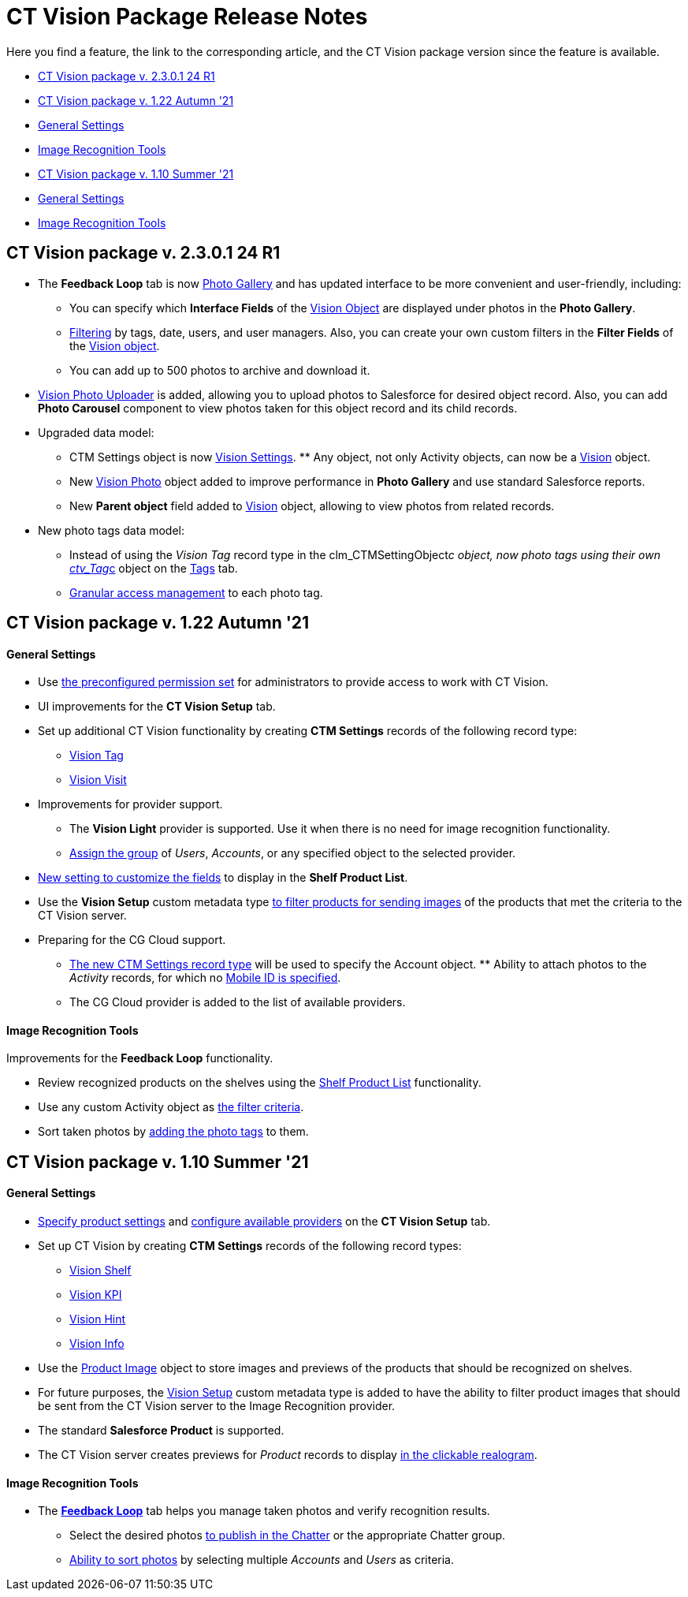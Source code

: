 = CT Vision Package Release Notes

Here you find a feature, the link to the corresponding article, and the
CT Vision package version since the feature is available.

* link:ct-vision-package-release-notes.html#h2__441053885[CT Vision
package v. 2.3.0.1 24 R1]
* link:ct-vision-package-release-notes.html#h2_1034579388[CT Vision
package v. 1.22 Autumn '21]
* link:ct-vision-package-release-notes.html#h3__1717775038[General
Settings]
* link:ct-vision-package-release-notes.html#h3_1573181099[Image
Recognition Tools]
* link:ct-vision-package-release-notes.html#h2__2005490110[CT Vision
package v. 1.10 Summer '21]
* link:ct-vision-package-release-notes.html#h3_1086671697[General
Settings]
* link:ct-vision-package-release-notes.html#h3__1848120530[Image
Recognition Tools]

[[h2__441053885]]
== CT Vision package v. 2.3.0.1 24 R1

* The  *Feedback Loop*  tab is now
https://help.customertimes.com/smart/project-ct-vision-lite-en/working-with-ct-vision-lite-in-salesforce-2-9/a/h2_1552458132[Photo
Gallery] and has updated interface to be more convenient and
user-friendly, including:
** You can specify which  *Interface Fields*  of
the https://help.customertimes.com/articles/ct-vision-lite-en/vision-object-field-reference[Vision
Object]  are displayed  under photos in the *Photo Gallery*.
** https://help.customertimes.com/smart/project-ct-vision-lite-en/working-with-ct-vision-lite-in-salesforce-2-9/a/h2__1484451922[Filtering]
by tags, date, users, and user managers. Also, you can create your own
custom filters in the *Filter Fields* of the
https://help.customertimes.com/smart/project-ct-vision-lite-en/vision-object-field-reference[Vision
object].
** You can add up to 500 photos to archive and download it.
* https://help.customertimes.com/smart/project-ct-vision-lite-en/working-with-ct-vision-lite-in-salesforce-2-9/a/h2_787411710[Vision
Photo Uploader] is added, allowing you to upload photos  to Salesforce
for desired object record. Also,  you can add  *Photo Carousel*  component
to view photos taken for this object record and its child records.
* Upgraded data model:
** [.object]#CTM Settings# object is now https://help.customertimes.com/smart/project-ct-vision-lite-en/ctm-settings-field-reference-1[Vision Settings]. ** Any object, not only [.object]#Activity# objects, can now be a
https://help.customertimes.com/smart/project-ct-vision-lite-en/vision-object-field-reference[Vision]
object.
** New
https://help.customertimes.com/smart/project-ct-vision-lite-en/vision-photo-field-reference-lite[Vision
Photo] object  added to improve performance in *Photo Gallery* and use
standard Salesforce reports.​
** New *Parent object* field added to
https://help.customertimes.com/smart/project-ct-vision-lite-en/vision-object-field-reference[Vision]
object, allowing to view photos from related records.
* New  photo tags data model:
** Instead of using the _Vision Tag_ record type in
the  [.apiobject]#clm_CTMSettingObject__c# object, now photo tags using their own [.apiobject]#link:tag-field-reference.html[ctv_Tag__c]#
object  on the link:adding-photo-tags.html[Tags] tab.
** link:adding-photo-tags.html#h2__117227442[Granular access management]
to each photo tag.

[[h2_1034579388]]
== CT Vision package v. 1.22 Autumn '21 

[[h3__1717775038]]
==== General Settings 

* Use  link:administrator-guide.html[the preconfigured permission
set]  for administrators to provide access to work with CT Vision.
* UI improvements for the  *CT Vision Setup*  tab.
* Set up additional CT Vision functionality by creating  *CTM
Settings*  records of the following record type:
** https://help.customertimes.com/smart/project-ct-vision-en/vision-tag-field-refernce[Vision
Tag]
** link:vision-visit-field-reference.html[Vision Visit]
* Improvements for provider support.
** The  *Vision Light*  provider is supported. Use it when there is no
need for image recognition functionality.
** link:setting-up-integration-with-the-image-recognition-providers.html#h2__725014364[Assign
the group]  of  _Users_,  _Accounts_, or any specified object to the
selected provider.
* link:setting-up-integration-with-the-image-recognition-providers.html#h2__445124742[New
setting to customize the fields]  to display in the  *Shelf Product List*.​
* Use the  *Vision Setup*  custom metadata
type  link:setting-up-integration-with-the-image-recognition-providers.html#h2_1759621515[to
filter products for sending images]  of the products that met the
criteria to the CT Vision server.
* Preparing for the CG Cloud support.
** https://help.customertimes.com/smart/project-ct-vision-en/vision-tag-field-refernce[The
new CTM Settings record type]  will be used to specify
the  [.object]#Account# object. ** Ability to attach photos to the _Activity_ records, for which no link:configuring-ct-mobile-for-work-with-ct-vision.html#h2_395000743[Mobile
ID is specified].
** The CG Cloud provider is added to the list of available providers.​



[[h3_1573181099]]
==== Image Recognition Tools 

Improvements for the  *Feedback Loop*  functionality.

* Review recognized products on the shelves using
the  link:working-with-ct-vision-in-salesforce.html#h3_1017582017[Shelf
Product List]  functionality.
* Use any custom  [.object]#Activity# object as link:working-with-ct-vision-in-salesforce.html#h3_717556108[the
filter criteria].
*   Sort taken photos
by  link:working-with-ct-vision-in-salesforce.html#h3_491461789[adding
the photo tags]  to them.

[[h2__2005490110]]
== CT Vision package v. 1.10 Summer '21 

[[h3_1086671697]]
==== General Settings 

* link:specifying-product-objects-and-fields.html[Specify product
settings]  and  link:setting-up-integration-with-the-image-recognition-providers.html[configure
available providers]  on the  *CT Vision Setup*  tab.
* Set up CT Vision by creating  *CTM Settings*  records of the following
record types:
** link:vision-shelf-field-reference.html[Vision Shelf]
** link:vision-kpi-field-reference.html[Vision KPI]
** link:vision-hint-field-reference.html[Vision Hint]
** link:vision-info-field-reference.html[Vision Info]
* Use the  link:product-image-field-reference.html[Product Image]  object
to store images and previews of the products that should be recognized
on shelves.
* For future purposes, the  link:vision-setup-field-reference.html[Vision
Setup]  custom metadata type is added to have the ability  to filter
product images that should be sent  from the CT Vision server to the
Image Recognition provider.
* The standard  *Salesforce Product*  is supported.
* The CT Vision server creates previews for  _Product_  records to
display  link:working-with-ct-vision-in-the-ct-mobile-app.html#h3_2072273480[in
the clickable realogram].

[[h3__1848120530]]
==== Image Recognition Tools 

* The  *link:working-with-ct-vision-in-the-ct-mobile-app.html[Feedback
Loop]*  tab helps you manage taken photos and verify recognition results.
** Select the desired
photos  link:working-with-ct-vision-in-salesforce.html#h2_1552458132[to
publish in the Chatter]  or the appropriate Chatter group.
** link:working-with-ct-vision-in-salesforce.html#h3_929593309[Ability
to sort photos]  by selecting multiple  _Accounts_  and  _Users_  as
criteria.
